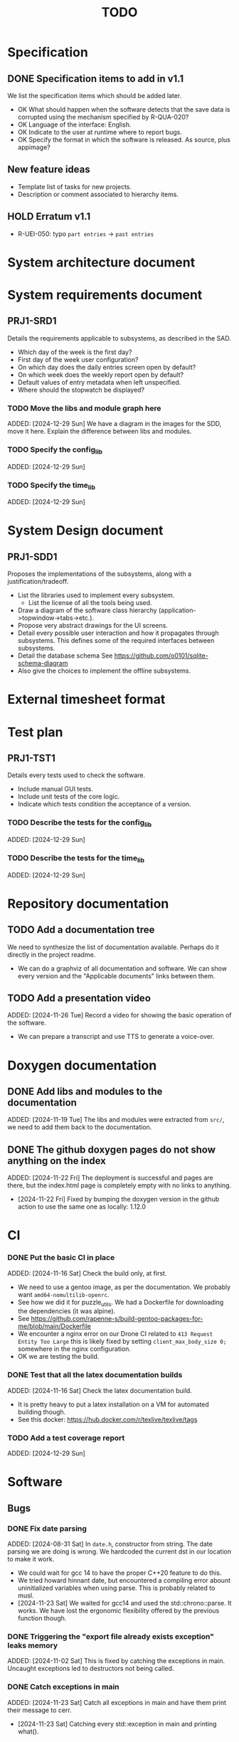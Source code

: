 :PROPERTIES:
:CATEGORY: timesheeting
:END:
#+title: TODO

* Specification
** DONE Specification items to add in v1.1
CLOSED: [2024-11-16 Sat 15:59]
We list the specification items which should be added later.
+ OK What should happen when the software detects that the save data
  is corrupted using the mechanism specified by R-QUA-020?
+ OK Language of the interface: English.
+ OK Indicate to the user at runtime where to report bugs.
+ OK Specify the format in which the software is released.
  As source, plus appimage?

** New feature ideas
+ Template list of tasks for new projects.
+ Description or comment associated to hierarchy items.
** HOLD Erratum v1.1
+ R-UEI-050: typo ~part entries~ -> ~past entries~

* System architecture document
* System requirements document
** PRJ1-SRD1
Details the requirements applicable to subsystems, as described in the SAD.
+ Which day of the week is the first day?
+ First day of the week user configuration?
+ On which day does the daily entries screen open by default?
+ On which week does the weekly report open by default?
+ Default values of entry metadata when left unspecified.
+ Where should the stopwatch be displayed?

*** TODO Move the libs and module graph here
ADDED: [2024-12-29 Sun]
We have a diagram in the images for the SDD, move it here.
Explain the difference between libs and modules.

*** TODO Specify the config_lib
ADDED: [2024-12-29 Sun]

*** TODO Specify the time_lib
ADDED: [2024-12-29 Sun]

* System Design document
** PRJ1-SDD1
Proposes the implementations of the subsystems, along with a
justification/tradeoff.
+ List the libraries used to implement every subsystem.
  + List the license of all the tools being used.
+ Draw a diagram of the software class hierarchy
  (application->topwindow->tabs->etc.).
+ Propose very abstract drawings for the UI screens.
+ Detail every possible user interaction and how it propagates through
  subsystems. This defines some of the required interfaces between subsystems.
+ Detail the database schema
  See https://github.com/o0101/sqlite-schema-diagram
+ Also give the choices to implement the offline subsystems.

* External timesheet format
* Test plan
** PRJ1-TST1
Details every tests used to check the software.
+ Include manual GUI tests.
+ Include unit tests of the core logic.
+ Indicate which tests condition the acceptance of a version.

*** TODO Describe the tests for the config_lib
ADDED: [2024-12-29 Sun]

*** TODO Describe the tests for the time_lib
ADDED: [2024-12-29 Sun]

* Repository documentation
** TODO Add a documentation tree
We need to synthesize the list of documentation available. Perhaps do it
directly in the project readme.
+ We can do a graphviz of all documentation and software. We can show every version
  and the "Applicable documents" links between them.

** TODO Add a presentation video
ADDED: [2024-11-26 Tue]
Record a video for showing the basic operation of the software.
+ We can prepare a transcript and use TTS to generate a voice-over.

* Doxygen documentation
** DONE Add libs and modules to the documentation
CLOSED: [2024-11-22 Fri 20:20]
ADDED: [2024-11-19 Tue]
The libs and modules were extracted from ~src/~, we need to add
them back to the documentation.

** DONE The github doxygen pages do not show anything on the index
CLOSED: [2024-11-22 Fri 20:41]
ADDED: [2024-11-22 Fri]
The deployment is successful and pages are there, but the index.html
page is completely empty with no links to anything.
- [2024-11-22 Fri] Fixed by bumping the doxygen version in the github action
  to use the same one as locally: 1.12.0

* CI
*** DONE Put the basic CI in place
CLOSED: [2024-12-28 Sat 18:48]
ADDED: [2024-11-16 Sat]
Check the build only, at first.
+ We need to use a gentoo image, as per the documentation.
  We probably want ~amd64-nomultilib-openrc~.
+ See how we did it for puzzle_utils.
  We had a Dockerfile for downloading the dependencies (it was alpine).
+ See https://github.com/rapenne-s/build-gentoo-packages-for-me/blob/main/Dockerfile
+ We encounter a nginx error on our Drone CI related to ~413 Request Entity Too Large~
  this is likely fixed by setting ~client_max_body_size 0;~ somewhere in the nginx
  configuration.
- OK we are testing the build.

*** DONE Test that all the latex documentation builds
CLOSED: [2024-12-29 Sun 11:55]
ADDED: [2024-11-16 Sat]
Check the latex documentation build.
+ It is pretty heavy to put a latex installation on a VM for automated building
  though.
+ See this docker: https://hub.docker.com/r/texlive/texlive/tags

*** TODO Add a test coverage report
ADDED: [2024-12-29 Sun]

* Software
** Bugs
*** DONE Fix date parsing
CLOSED: [2024-11-23 Sat 16:24]
ADDED: [2024-08-31 Sat]
In ~date.h~, constructor from string.
The date parsing we are doing is wrong. We hardcoded the current dst
in our location to make it work.
+ We could wait for gcc 14 to have the proper C++20 feature to do this.
+ We tried howard hinnant date, but encountered a compiling error
  abount uninitialized variables when using parse. This is probably
  related to musl.
- [2024-11-23 Sat] We waited for gcc14 and used the std::chrono::parse. It works.
  We have lost the ergonomic flexibility offered by the previous function
  though.

*** DONE Triggering the "export file already exists exception" leaks memory
CLOSED: [2024-11-23 Sat 12:01]
ADDED: [2024-11-02 Sat]
This is fixed by catching the exceptions in main. Uncaught exceptions led
to destructors not being called.

*** DONE Catch exceptions in main
CLOSED: [2024-11-23 Sat 12:00]
ADDED: [2024-11-23 Sat]
Catch all exceptions in main and have them print their message to cerr.
- [2024-11-23 Sat] Catching every std::exception in main and printing what().

*** DONE We are using the wrong type for ncurses characters
CLOSED: [2024-11-24 Sun 10:31]
ADDED: [2024-11-23 Sat]
https://linux.die.net/man/3/getch
getch returns an int and not a char. This does not currently generate
bugs per se, but this prevents us from catching the KEY_RESIZE.
- [2024-11-24 Sun] Changed the type from char to int throughout the input loops.
  We can now catch the KEY_RESIZE events.

*** DONE The date condition for entries is wrong
CLOSED: [2024-12-28 Sat 19:52]
ADDED: [2024-12-16 Mon]
Currently, the stopwatch allows the addition of entries where start = stop.
We want to avoid this case also because there is a risk of adding two entries by
double-tapping validate.
+ We can just change the ~CHECK~ condition at the table creation.
+ See also the feature about forbidding overlapping entries.
- [2024-12-24 Tue] We have confirmed that there is currently nothing in the DB with
  start >= stop. We have to migrate our DB manually.
- [2024-12-28 Sat] We have changed the condition to start > stop. We confirmed that
  no additions are made when the condition is not met. The change is applicable
  to the DB v2. We migrated our DB manually by replacing the entries table
  with the newer one.

*** DONE Possible string security problem in ncurses usage
CLOSED: [2024-12-29 Sun 11:03]
ADDED: [2024-12-28 Sat]
The compiler reports the following during build,

```
/drone/src/src/libs/ncurses_lib/ncurses_lib/bar_ncurses.cpp: In member function 'void ncurses_lib::BarNCurses::print(const std::string&) const':
/drone/src/src/libs/ncurses_lib/ncurses_lib/bar_ncurses.cpp:13:12: warning: format not a string literal and no format arguments [-Wformat-security]
   13 |     wprintw(win, msg.c_str());
      |     ~~~~~~~^~~~~~~~~~~~~~~~~~
/drone/src/src/libs/ncurses_lib/ncurses_lib/bar_ncurses.cpp: In member function 'void ncurses_lib::BarNCurses::print_right(const std::string&) const':
/drone/src/src/libs/ncurses_lib/ncurses_lib/bar_ncurses.cpp:22:12: warning: format not a string literal and no format arguments [-Wformat-security]
   22 |     wprintw(win, msg.c_str());
      |     ~~~~~~~^~~~~~~~~~~~~~~~~~
/drone/src/src/libs/ncurses_lib/ncurses_lib/bar_ncurses.cpp: In member function 'void ncurses_lib::BarNCurses::print_after_cursor(const std::string&)':
/drone/src/src/libs/ncurses_lib/ncurses_lib/bar_ncurses.cpp:32:12: warning: format not a string literal and no format arguments [-Wformat-security]
   32 |     wprintw(win, msg.c_str());
      |     ~~~~~~~^~~~~~~~~~~~~~~~~~
```

This could mean that we are susceptible to problems if the printed message
has reserved format characters?
Is there a security risk here?
+ When naming a project as ~Proj%sE~, it is displayed in the bar as
  ~Proj(null)E~. This is pretty bad.
+ We fixed it.

** Testing
*** TODO Test the config_lib
ADDED: [2024-12-29 Sun]

*** TODO Test the time_lib
ADDED: [2024-12-29 Sun]

*** TODO End-to-end testing with tmux
ADDED: [2024-08-25 Sun]
We can test the application in an end-to-end fashion with tmux,
sending characters to the application for performing a planned test scenario.
Do we need to pace the inputs somehow, in any case a sufficient time between
inputs should do.
https://stackoverflow.com/questions/74661549/fake-mock-background-terminal-for-testing-an-ncurses-application

*** TODO Check the WeekBegin date around DST changes
ADDED: [2024-09-05 Thu]
We are unsure about whether it does the best thing around DST changes.
It should get the midnight of the last monday.

** Ergonomy
*** DONE Enforce a display order for hierarchy items
CLOSED: [2024-11-16 Sat 13:35]
ADDED: [2024-09-03 Tue]
For instance, the queries for the list of tasks return a different
order depending on active/archived. Enforce a consistent order between
both. The choice which would make the most sense is to enforce an
order by Id at the DB level.

*** DONE Mark archived hierarchy items in some way in their own screen
CLOSED: [2024-11-24 Sun 15:48]
ADDED: [2024-09-02 Mon]
+ This requires passing the active flag to the UI.
+ We can use string_with_face to do this.
  - [2024-11-24 Sun] In fact, no. menu items only have one property for items,
    which is selectable or not. We are using it to make inactive, bold,
    items in the reports, but this is not applicable for regular lines.
    We need to implement our own menu library to do this, which is
    a big endeavour.
  + An alternative would be to put archived items in parentheses for
    display.
    - [2024-11-24 Sun] OK we did that.

*** DONE Renaming task empties the project
CLOSED: [2024-12-24 Tue 17:30]
ADDED: [2024-11-16 Sat]
WAIT for the custom menu implementation
Currently, when renaming a task in entrystaging, a cancellation will
empty the project cell. Make it so that it does nothing instead.
+ Location in the stopwatch does the same.
+ [2024-12-24 Tue] We have fixed the whole stopwatch ui, it now checks for
  an empty string before trying to do anything.

*** DONE Suggestion on substrings
CLOSED: [2024-11-23 Sat 08:55]
ADDED: [2024-11-16 Sat]
The suggestion engine prefers matching "Northern Office" rather than
"Office". We need to prefer the shorter match.
- [2024-11-23 Sat] Changed the rapidfuzz metric to CachedTokenSortRatio,
  which gives better results on preferring a submatch.

*** HOLD Toggle archive visibility resets the screen
ADDED: [2024-11-16 Sat]
WAIT for the custom menu implementation
Currently, toggling archive visibility resets the whole screen.
Make it so the selection stays in place.
- [2024-11-23 Sat] This is quite hard to do because the whole menu is getting
  replaced every time. We would have to add the feature on the menu to
  save the current selection and restore it if possible.
  This is especially difficult when going from the full view to the
  active-only view, if the selection was on an archived item.
  We would have to track the alphabetical order.

*** DONE Reorganize the configuration file
CLOSED: [2024-11-23 Sat 09:20]
ADDED: [2024-11-23 Sat]
Currently the configuration file has two big sections, we need to split
it to make it clearer.
- [2024-11-23 Sat] Subdivided the sections into db, time, log, keys

*** DONE Do not reach program termination when hitting an unassigned key
CLOSED: [2024-11-23 Sat 20:30]
ADDED: [2024-11-23 Sat]
Currently when hitting an unassigned key, the program unwinds until termination.
Fix it so nothing is done instead.
+ We need to implement a quit key.
+ See what happens when a resizing of the terminal window is done.
  We may have to catch it and refresh.

*** HOLD Do NOTHING when hitting unbound keys
ADDED: [2024-11-23 Sat]
WAIT for the custom menu implementation
Currently the program refreshes or shifts the selection when an
unbound key is inputted. Change this behavior to doing absolutely
nothing.

*** DONE Resizing makes some parts of the screen disappear
CLOSED: [2024-11-24 Sun 13:57]
When resizing the TUI to a smaller size, then resizing it back to
its original size, the bottom part of the UI disappears and never
reappears.
+ Be careful to not perform heavy operations when resizing, because
  user may resize the application as a floating window.
  For instance it would probably be heavy to destroy and redraw the
  whole UI.
- [2024-11-24 Sun] Caught the SIGWINCH ourselves, to prevent ncurses from
  performing the automatic resizing. The TUI stays functional if the
  initial size is restored.

*** HOLD Handle resizing
ADDED: [2024-11-24 Sun]
WAIT for the custom menu implementation
Handle the dynamic resizing of the TUI.
+ Make use of the full available terminal size.
+ Ensure a minimum size is available, like xx lines per 80 columns.
  If it is not reached then stop the UI until it becomes big enough.

*** DONE Be flexible on the accepted input dates
CLOSED: [2024-11-25 Mon 21:56]
ADDED: [2024-11-23 Sat]
Currently the inputted dates must be exactly in the format "23Nov2024 13:25:00".
Also accept "23Nov2024", "23Nov2024 13", "23Nov2024 13:25" and fill with
zeroes.
- [2024-11-25 Mon] OK, we implemented the four variants of date format. It seems
  to work great.

*** DONE Log the export duration
CLOSED: [2024-11-26 Tue 20:27]
ADDED: [2024-11-25 Mon]
It would be useful to log the time it takes to export the timesheet.
- [2024-11-26 Tue] OK added a tick/tock around the export.

*** TODO Be able to change the currently selected day from the stopwatch
ADDED: [2024-11-26 Tue]

*** TODO Consider custom ordering of the hierarchy items
ADDED: [2024-11-26 Tue]
This would impact the way they are displayed in the hierarchy screen and also
which task is selected by default when a project is put in entrystaging.
+ Modifying the whole ordering might be tedious, but the first task to appear may
  be set to the last one used? We could have a table for tracking this per-project.

*** TODO While in the weekly report, do not reset the cursor position when changing the duration display format
ADDED: [2024-12-08 Sun]
Currently the cursor goes back to the top of the screen when the duration
display format is changed. This is annoying because sometimes we would like
to see the duration for the currently selected item in multiple formats.

** Refactoring
*** DONE Fix CMakeLists includes
CLOSED: [2024-11-30 Sat 14:10]
ADDED: [2024-11-30 Sat]
We have put ~target_include_directories~ everywhere. This includes everything
in everything no? Fix it.
- [2024-11-30 Sat] OK we divided the libs and modules more strongly. We cannot
  import something by accident now without it being explicit in the CMakeLists.

*** DEAD Refactor MenuNCurses
CLOSED: [2024-11-25 Mon 21:59]
ADDED: <2024-09-01 Sun>
We can include the status bar display and basic input_loop navigation directly
in the MenuNCurses class.
Add the border highlighting there also.
- [2024-11-25 Mon] We will replace it with a custom menu implementation.

*** DONE Make constructors explicit
CLOSED: [2024-11-23 Sat 17:02]
ADDED: [2024-09-01 Sun]
Through ignorance on our part, we have neglected to set constructors to explicit
by default. Fix it.

*** DONE Make sure the types are coherent
CLOSED: [2024-11-28 Thu 21:21]
ADDED: [2024-09-14 Sat]
For instance, sqlite uses the type sqlite3_int64, we use uint64_t,
should we switch?

+ https://www.sqlite.org/c3ref/int64.html This says that sqlite3_int64
  stores a SIGNED 64bit integer. Thus, we really should not use uint64_t.
+ Create an integer typedef in the db_lib.
+ The ROWID in sqlite3 goes from 1 up to 2**63-1, so uint64_t makes sense,
  kind of. We will have no problem getting a rowid from sqlite, but may
  have problem when binding numbers to a statement. Add an exception in
  the binding code? Can't we use a sqlite3_int64?
- [2024-11-28 Thu] Added a DBInt type which is a sqlite3_int64. The RowId is
  also a DBInt, and the Id for hierarchy items is a RowId. In this fashion,
  the types are coherent.

*** DONE Extract library modules
CLOSED: [2024-11-23 Sat 17:02]
ADDED: [2024-09-22 Sun]
Extract generic library modules from the existing codebase, to import them
more easily and test them separately. Only extract the parts which are generic.
+ sqlite lib
+ ncurses lib
+ date management objects? (day, week, date, date_range, duration, timezone)

*** DONE Create namespaces for the libs and different parts of the program
CLOSED: [2024-11-23 Sat 17:02]
ADDED: [2024-09-22 Sun]
Currently everything is in the global namespace, which is bad practice.

*** DONE Separate the key for committing an entry from entrystaging from the validation key in edit mode
CLOSED: [2024-12-08 Sun 14:01]
ADDED: [2024-11-28 Thu]
Currently the key for committing an entry, and the code for validating in edit
mode are the same. This should not be the case. Create a separate key for
committing entries.
- [2024-12-08 Sun] OK, added a dedicated key for committing entries.

*** DONE Create config file subsection in keys
CLOSED: [2024-12-08 Sun 15:05]
ADDED: [2024-11-28 Thu]
The ~keys~ section of the config file is too big.
+ Create subsections for:
  + Navigation
  + Actions
  + Edit mode: cancel and select_suggestion and validate (needs to be separated
    because we can bind keys twice).
+ Also represent these sections internally.
- [2024-12-08 Sun] OK, modified both the config file and the internal representation
  for the bindings.

*** DONE Extract a generic library for the config file
CLOSED: [2024-11-30 Sat 19:54]
ADDED: [2024-10-13 Sun]
There is a generic part to the config file module.
+ Searching for the default location.
+ Expanding tilde.

This will allow us to add logs to the config module which will arise
out of this, without coupling it to the library.

*** TODO Implement a custom ncurses menu
ADDED: [2024-11-24 Sun]
Currently, using the ncurses menu library, we cannot put highlight
and colors on items. Also, we have to destroy and recreate the whole
menu when we could just redraw some things.
+ See whether someone already did this in c++
+ Develop on a separate branch, as it is a large task.
+ We can store "MenuItems" which have a string content, a short string
  content, and appearance attributes.
+ Interface with the existing window class.
+ Menu has to include multi-column. A custom menu is necessary to make
  columns with variable width.
+ Prepare for dynamic resizing.

*** TODO Decouple the ncurses_lib from log_lib
ADDED: [2024-11-27 Wed]
It makes no sense to have ncurses_lib depend on any logging. It
makes the library less reusable.
+ The reason they are coupled is because of the input_loop timing.
+ We could add a window class in the tui module which defines
  an instrumented input_loop on top of the basic input_loop.
  We likely have to do the same with every window child class.

** Performance
*** HOLD Remove useless refreshes and updates
ADDED: [2024-09-27 Fri]
WAIT for the custom menu implementation.
Monitor closely the refresh() and update() operations and remove the
useless ones.

*** DONE Export the CSV from the DB line by line instead of in-full
CLOSED: [2024-11-26 Tue 20:16]
ADDED: [2024-11-02 Sat]
Our goal is to reduce the memory footprint of the export operation.
We can do it very easily by having the DB function return
a std::generator<ExportRow> but we have to wait for GCC14.
- [2024-11-26 Tue] OK we changed the DB export object from a vector to
  a generator. We cannot measure any difference in runtime when
  exporting a small DB with ~50 entries, so no major error is present.

*** TODO Use a hash function to match key bindings dynamically
ADDED: [2024-11-10 Sun]
Currently we are doing an else if table, which is suboptimal.
This should not matter very much of course, but it is
cleaner to use some kind of hash from dynamic key to an enum of keys,
and then match the enums in a switch statement.

** Build
*** TODO Enforce the GCC14 dependency
ADDED: [2024-11-23 Sat]
We depend on std::chrono::parse (and other things) being implemented
by the compiler vendor.
Can we find a way to signal this dependency in the build system?
We do not want to forbid other compilers from working either.

** Features
*** TODO Complete the logging messages
ADDED: [2024-11-23 Sat]
We are supposed to log every event which changes the DB state at least.
+ Add log messages to cover all DB states changes.
+ Add more information in the log messages: exactly what was changed every time.

*** TODO Protect against binding the same key twice to the same mode
ADDED: [2024-11-28 Thu]
When loading the keys into BoundKeys, check that keys are not bound twice in the
same section. Edit mode and the other sections may mix however.
Stop with an exception if this is the case.

*** DEAD Implement a check of the DB when opening
CLOSED: [2024-11-23 Sat 17:10]
ADDED: [2024-11-16 Sat]
+ Check that all tables are indeed present.
  - [2024-11-23 Sat] It is in fact meaningless since we create the tables right
    when the DB opens anyway.
+ OK Check the version of the DB.

*** DONE Run pragma optimize on closing sqlite
CLOSED: [2024-11-23 Sat 17:16]
ADDED: [2024-09-01 Sun]
It seems recommended: https://www.sqlite.org/lang_analyze.html
- [2024-11-23 Sat] ADDED ~PRAGMA optimize;~ when closing the DB handle
  in db_lib.

*** DONE Use a date format with timezone in logs.
CLOSED: [2024-11-16 Sat 15:05]
ADDED: [2024-11-16 Sat]
Currently the logs are ambiguous, they show the local time but without
more indication.

*** TODO Clean old log entries
ADDED: [2024-10-26 Sat]
+ Launch it at startup.
Start from the top of the log file, parse the date into an internal UTC format,
compare it with startup time, any line which is older than target gets deleted,
we stop once we reach the first recent enough entry.

*** DONE Catch the fact that a configuration file does not exist
CLOSED: [2024-11-24 Sun 16:11]
ADDED: [2024-11-01 Fri]
We currently get a toml exception which is too cryptic for users.
+ [2024-11-24 Sun] OK we now throw our own exception. It gives a clearer message.
  It is thrown when providing an inexistent file with the -c flag in the CLI.

*** TODO Bind arrow keys to up/down/left/right
ADDED: [2024-11-09 Sat]
Use alternative bindings to bind arrow keys to navigation.
It does not seem we can escape a character to represent the arrow
key. We have to use a string to represent it.

*** TODO Implement a set of special keys available for bindings
ADDED: [2024-11-10 Sun]
Add a set of special keys along with "ESCAPE", such as "ALT", "LSHIFT",
etc.

*** TODO Implement the alternative key bindings
ADDED: [2024-11-10 Sun]
Note these are optional. Only those which are present in the configuration
are loaded. The rest are kept to zero.

*** DONE Write the make install script
CLOSED: [2024-11-24 Sun 14:33]
ADDED: [2024-11-23 Sat]
We need the install script for our program.
+ This can probably be done in cmake directly.
+ Actions:
  + Put the binary at the appropriate place.
  + Put the config file in dotfiles.
- [2024-11-24 Sun] Wrote the installation instructions in CMakeLists.txt, the binary
  is deployed in `/bin/`, the default configuration file in `/etc/`.

*** TODO Prevent overlapping entries
ADDED: [2024-11-25 Mon]
Overlapping entries have no use-case, do they? Should we forbid
them at the DB level?
+ It could get annoying when manually entering entries. We would have to
  type dates to the second.
  + Not if we allow start(n) >= end(n-1)
+ This likely requires a table change, think about migration.
+ See this answer: https://stackoverflow.com/a/44347885/10376845
  we need to modify the condition, which does not suit us.
  https://stackoverflow.com/questions/4023160/prevent-inserting-overlapping-date-ranges-using-a-sql-trigger
  Can we use BETWEEN? -> yes
  https://stackoverflow.com/questions/9581458/how-can-i-prevent-date-overlaps-in-sql
+ Check that there are no overlaps in our DB first.
+ Print an error in the status bar if the case is encountered.

** Features under consideration
*** TODO Consider implementing an undo and redo
ADDED: [2024-09-03 Tue]
Perhaps at least the last SQL db action?
+ It could be easy to implement if it is tied only to the DB and already
  supported by sqlite3?

*** TODO Consider fusing tasks together into one task
ADDED: [2024-12-02 Mon]
+ Would this be permanent? Could we retain the original information?
+ How would this look in export?
+ Do we need meta-tasks?

*** TODO ASCII visualization of the current day filling
ADDED: [2024-12-09 Mon]
Visualize how the current day is filled by the tasks inputted.
We could show overlaps here?
We could highlight the part of the bar corresponding to the currently selected task.
